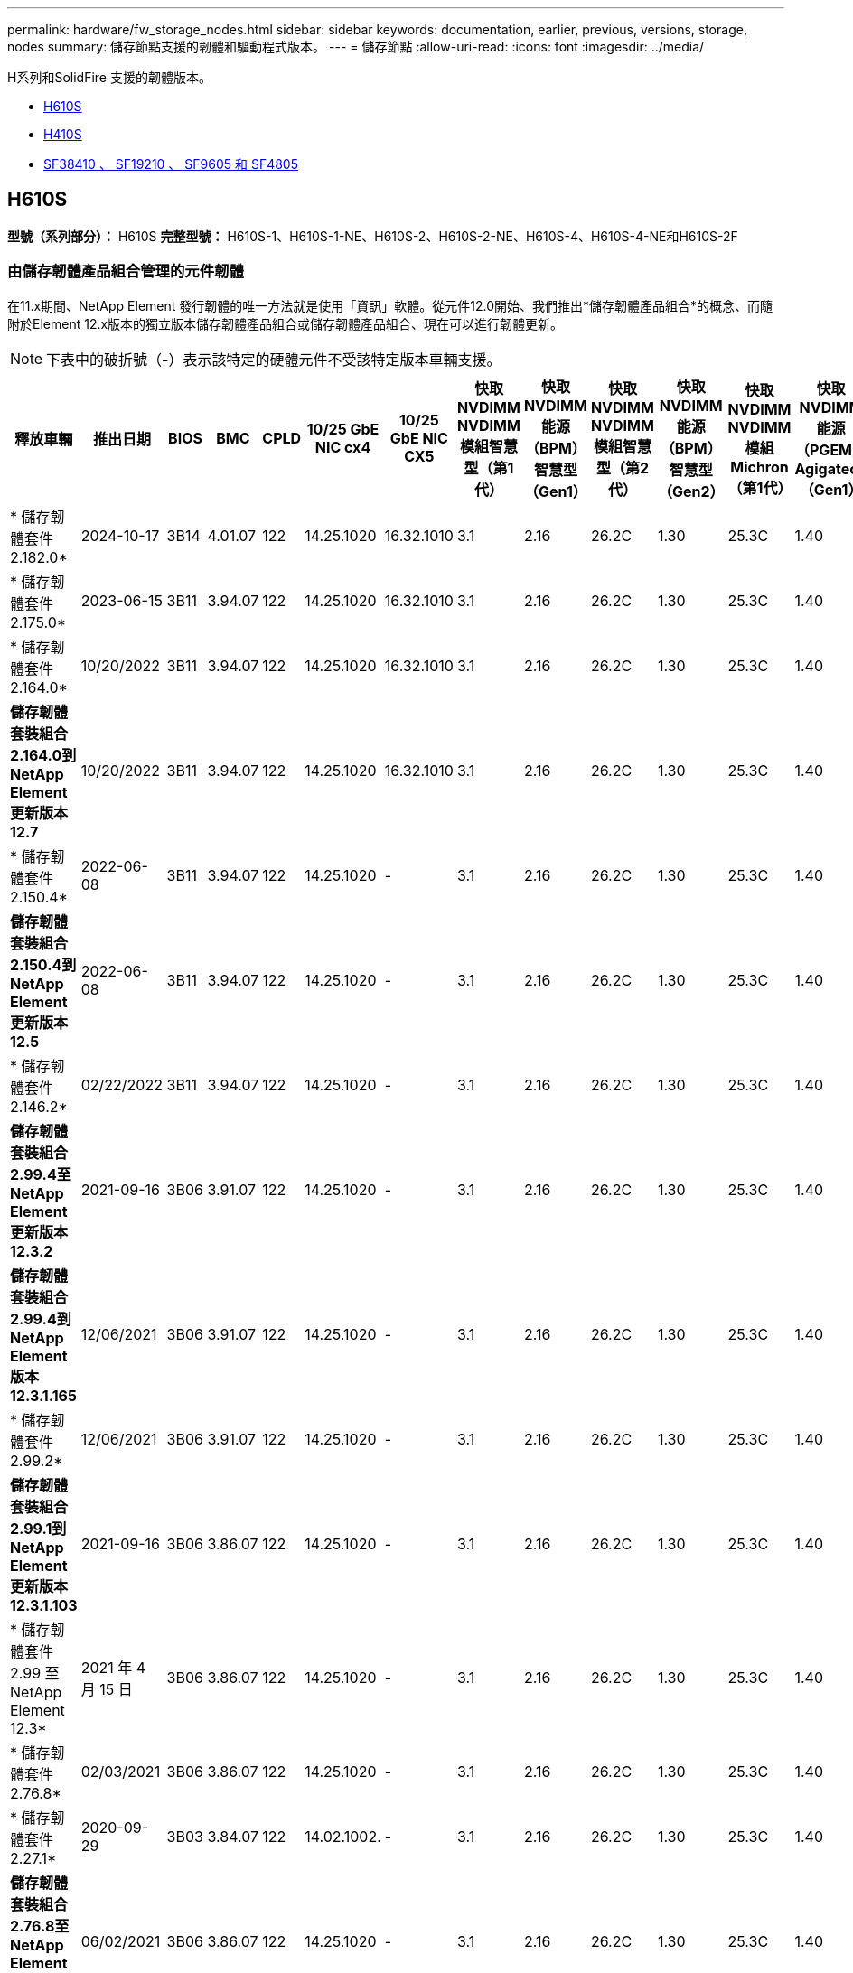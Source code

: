 ---
permalink: hardware/fw_storage_nodes.html 
sidebar: sidebar 
keywords: documentation, earlier, previous, versions, storage, nodes 
summary: 儲存節點支援的韌體和驅動程式版本。 
---
= 儲存節點
:allow-uri-read: 
:icons: font
:imagesdir: ../media/


[role="lead"]
H系列和SolidFire 支援的韌體版本。

* <<H610S>>
* <<H410S>>
* <<sf_nodes,SF38410 、 SF19210 、 SF9605 和 SF4805>>




== H610S

*型號（系列部分）：* H610S *完整型號：* H610S-1、H610S-1-NE、H610S-2、H610S-2-NE、H610S-4、H610S-4-NE和H610S-2F



=== 由儲存韌體產品組合管理的元件韌體

在11.x期間、NetApp Element 發行韌體的唯一方法就是使用「資訊」軟體。從元件12.0開始、我們推出*儲存韌體產品組合*的概念、而隨附於Element 12.x版本的獨立版本儲存韌體產品組合或儲存韌體產品組合、現在可以進行韌體更新。


NOTE: 下表中的破折號（*-*）表示該特定的硬體元件不受該特定版本車輛支援。

[cols="26*"]
|===
| 釋放車輛 | 推出日期 | BIOS | BMC | CPLD | 10/25 GbE NIC cx4 | 10/25 GbE NIC CX5 | 快取NVDIMM NVDIMM模組智慧型（第1代） | 快取NVDIMM能源（BPM）智慧型（Gen1） | 快取NVDIMM NVDIMM模組智慧型（第2代） | 快取NVDIMM能源（BPM）智慧型（Gen2） | 快取NVDIMM NVDIMM模組Michron（第1代） | 快取NVDIMM能源（PGEM）Agigatech（Gen1） | 快取NVDIMM NVDIMM模組Michron（第2代） | 快取NVDIMM能源（PGEM）Agigatech（Gen2） | 快取NVDIMM能源（PGEM）Agigatech（Gen3） | 磁碟：Samsung PM963（SED） | 磁碟：Samsung PM963（N-SED） | 磁碟：Samsung PM983（SED） | 磁碟：Samsung PM983（N-SED） | 磁碟Kioxia CD5（SED） | 磁碟Kioxia CD5（N-SED） | 磁碟機CD5（FIPS） | 磁碟：Samsung PM9A3（SED） | 推動SK Hynix PE8010（SED） | 推動SK Hynix PE8010（N-SED） 


| * 儲存韌體套件 2.182.0* | 2024-10-17 | 3B14 | 4.01.07 | 122 | 14.25.1020 | 16.32.1010 | 3.1 | 2.16 | 26.2C | 1.30 | 25.3C | 1.40 | 1.10 | 3.5 | 2.17 | CXV8202Q | CXV8501Q | EDA5602Q | EDA5900Q | 0109 | 0109 | 0108 | GDC5A02Q | 11093A10 | 110B3A10 


| * 儲存韌體套件 2.175.0* | 2023-06-15 | 3B11 | 3.94.07 | 122 | 14.25.1020 | 16.32.1010 | 3.1 | 2.16 | 26.2C | 1.30 | 25.3C | 1.40 | 1.10 | 3.5 | 2.17 | CXV8202Q | CXV8501Q | EDA5602Q | EDA5900Q | 0109 | 0109 | 0108 | GDC5602Q | 11092A10 | 110B2A10 


| * 儲存韌體套件 2.164.0* | 10/20/2022 | 3B11 | 3.94.07 | 122 | 14.25.1020 | 16.32.1010 | 3.1 | 2.16 | 26.2C | 1.30 | 25.3C | 1.40 | 1.10 | 3.3 | 2.16 | CXV8202Q | CXV8501Q | EDA5602Q | EDA5900Q | 0109 | 0109 | 0108 | GDC5602Q | 11092A10 | 110B2A10 


| *儲存韌體套裝組合2.164.0到NetApp Element 更新版本12.7* | 10/20/2022 | 3B11 | 3.94.07 | 122 | 14.25.1020 | 16.32.1010 | 3.1 | 2.16 | 26.2C | 1.30 | 25.3C | 1.40 | 1.10 | 3.3 | 2.16 | CXV8202Q | CXV8501Q | EDA5602Q | EDA5900Q | 0109 | 0109 | 0108 | GDC5602Q | 11092A10 | 110B2A10 


| * 儲存韌體套件 2.150.4* | 2022-06-08 | 3B11 | 3.94.07 | 122 | 14.25.1020 | - | 3.1 | 2.16 | 26.2C | 1.30 | 25.3C | 1.40 | 1.10 | 3.3 | 2.16 | CXV8202Q | CXV8501Q | EDA5602Q | EDA5900Q | 0109 | 0109 | 0108 | GDC5502Q | 11092A10 | 110B2A10 


| *儲存韌體套裝組合2.150.4到NetApp Element 更新版本12.5* | 2022-06-08 | 3B11 | 3.94.07 | 122 | 14.25.1020 | - | 3.1 | 2.16 | 26.2C | 1.30 | 25.3C | 1.40 | 1.10 | 3.3 | 2.16 | CXV8202Q | CXV8501Q | EDA5602Q | EDA5900Q | 0109 | 0109 | 0108 | GDC5502Q | 11092A10 | 110B2A10 


| * 儲存韌體套件 2.146.2* | 02/22/2022 | 3B11 | 3.94.07 | 122 | 14.25.1020 | - | 3.1 | 2.16 | 26.2C | 1.30 | 25.3C | 1.40 | 1.10 | 3.3 | 2.16 | CXV8202Q | CXV8501Q | EDA5602Q | EDA5900Q | 0109 | 0109 | 0108 | GDC5502Q | 11092A10 | 110B2A10 


| *儲存韌體套裝組合2.99.4至NetApp Element 更新版本12.3.2* | 2021-09-16 | 3B06 | 3.91.07 | 122 | 14.25.1020 | - | 3.1 | 2.16 | 26.2C | 1.30 | 25.3C | 1.40 | 1.10 | 3.1 | 2.16 | CXV8202Q | CXV8501Q | EDA5402Q | EDA5700Q | 0109 | 0109 | 0108 | - | - | - 


| *儲存韌體套裝組合2.99.4到NetApp Element 版本12.3.1.165* | 12/06/2021 | 3B06 | 3.91.07 | 122 | 14.25.1020 | - | 3.1 | 2.16 | 26.2C | 1.30 | 25.3C | 1.40 | 1.10 | 3.1 | 2.16 | CXV8202Q | CXV8501Q | EDA5402Q | EDA5700Q | 0109 | 0109 | 0108 | - | - | - 


| * 儲存韌體套件 2.99.2* | 12/06/2021 | 3B06 | 3.91.07 | 122 | 14.25.1020 | - | 3.1 | 2.16 | 26.2C | 1.30 | 25.3C | 1.40 | 1.10 | 3.1 | 2.16 | CXV8202Q | CXV8501Q | EDA5402Q | EDA5700Q | 0109 | 0109 | 0108 | - | - | - 


| *儲存韌體套裝組合2.99.1到NetApp Element 更新版本12.3.1.103* | 2021-09-16 | 3B06 | 3.86.07 | 122 | 14.25.1020 | - | 3.1 | 2.16 | 26.2C | 1.30 | 25.3C | 1.40 | 1.10 | 3.1 | 2.16 | CXV8202Q | CXV8501Q | EDA5402Q | EDA5700Q | 0109 | 0109 | 0108 | - | - | - 


| * 儲存韌體套件 2.99 至 NetApp Element 12.3* | 2021 年 4 月 15 日 | 3B06 | 3.86.07 | 122 | 14.25.1020 | - | 3.1 | 2.16 | 26.2C | 1.30 | 25.3C | 1.40 | 1.10 | 3.1 | 2.16 | CXV8202Q | CXV8501Q | EDA5402Q | EDA5700Q | 0109 | 0109 | 0108 | - | - | - 


| * 儲存韌體套件 2.76.8* | 02/03/2021 | 3B06 | 3.86.07 | 122 | 14.25.1020 | - | 3.1 | 2.16 | 26.2C | 1.30 | 25.3C | 1.40 | - | - | - | CXV8202Q | CXV8501Q | EDA5402Q | EDA5700Q | 0109 | 0109 | 0108 | - | - | - 


| * 儲存韌體套件 2.27.1* | 2020-09-29 | 3B03 | 3.84.07 | 122 | 14.02.1002. | - | 3.1 | 2.16 | 26.2C | 1.30 | 25.3C | 1.40 | - | - | - | CXV8202Q | CXV8501Q | EDA5302Q | EDA5600Q | 0108 | 0108 | 0108 | - | - | - 


| *儲存韌體套裝組合2.76.8至NetApp Element 更新版本12.2.1* | 06/02/2021 | 3B06 | 3.86.07 | 122 | 14.25.1020 | - | 3.1 | 2.16 | 26.2C | 1.30 | 25.3C | 1.40 | 1.10 | 3.1 | 2.16 | CXV8202Q | CXV8501Q | EDA5402Q | EDA5700Q | 0109 | 0109 | 0108 | - | - | - 


| * 儲存韌體套件 2.21 至 NetApp Element 12.2* | 2020-09-29 | 3B03 | 3.84.07 | 122 | 14.22.1002 | - | 3.1 | 2.16 | 26.2C | 1.30 | 25.3C | 1.40 | - | - | - | CXV8202Q | CXV8501Q | EDA5302Q | EDA5600Q | 0108 | 0108 | 0108 | - | - | - 


| *儲存韌體套裝組合2.76.8至NetApp Element 更新版本12.0.1* | 06/02/2021 | 3B06 | 3.86.07 | 122 | 14.25.1020 | - | 3.1 | 2.16 | 26.2C | 1.30 | 25.3C | 1.40 | 1.10 | 3.1 | 2.16 | CXV8202Q | CXV8501Q | EDA5402Q | EDA5700Q | 0109 | 0109 | 0108 | - | - | - 


| *儲存韌體套裝組合1.2.17到NetApp Element 更新版本12.0* | 2020-03-20 | 3B03 | 3.78.07 | 122 | 14.22.1002 | - | 3.1 | 2.16 | 26.2C | 1.30 | 25.3C | 1.40 | - | - | - | CXV8202Q | CXV8501Q | EDA5202Q | EDA5200Q | 0108 | 0108 | 0108 | - | - | - 


| *《*》11.8 * NetApp Element | 2016 年 3 月 11 日 | 3B03 | 3.78.07 | 122 | 14.22.1002 | - | 3.1 | 2.16 | 26.2C | 1.30 | 25.3C | 1.40 | - | - | - | CXV8202Q | CXV8501Q | EDA5202Q | EDA5200Q | 0108 | 0108 | 0107 | - | - | - 


| *《*》11.7 * NetApp Element | 2019-11-21 | 3A10 | 3.76.07 | 117 | 14.22.1002 | - | 2.C | 2.07 | 26.2C | 1.30 | 25.3C | 1.40 | - | - | - | CXV8202Q | CXV8501Q | EDA5202Q | EDA5200Q | 0108 | 0108 | 0107 | - | - | - 


| *《*》第11.5.1*版NetApp Element | 02/20/2020 | 3A08 | 3.76.07 | 117 | 14.22.1002 | - | 2.C | 2.07 | 26.2C | 1.30 | 25.3C | 1.40 | - | - | - | CXV8202Q | CXV8501Q | EDA5202Q | EDA5200Q | 0108 | 0108 | 0107 | - | - | - 


| * NetApp Element 11.1* | 2019-09-26 | 3A08 | 3.76.07 | 117 | 14.22.1002 | - | 2.C | 2.07 | 26.2C | 1.30 | - | - | - | - | - | CXV8202Q | CXV8501Q | EDA5202Q | EDA5200Q | - | - | 0107 | - | - | - 


| *《*》第11.3.2*版NetApp Element | 2020-02-19 | 3A08 | 3.76.07 | 117 | 14.22.1002 | - | 2.C | 2.07 | 26.2C | 1.30 | 25.3C | 1.40 | - | - | - | CXV8202Q | CXV8501Q | EDA5202Q | EDA5200Q | 0108 | 0108 | - | - | - | - 


| *《*》第11.3.1*版NetApp Element | 2019-08-19 | 3A08 | 3.76.07 | 117 | 14.22.1002 | - | 2.C | 2.07 | 26.2C | 1.30 | - | - | - | - | - | CXV8202Q | CXV8501Q | EDA5202Q | EDA5200Q | - | - | - | - | - | - 


| *《*》第11.1.1*版NetApp Element | 2020-02-19 | 3A06 | 3.70.07 | 117 | 14.22.1002 | - | 2.C | 2.07 | 26.2C | 1.30 | 25.3C | 1.40 | - | - | - | CXV8202Q | CXV8501Q | EDA5202Q | EDA5200Q | 0108 | 0108 | - | - | - | - 


| *《*》11.1 * NetApp Element | 2019-04-25 | 3A06 | 3.70.07 | 117 | 14.22.1002 | - | 2.C | 2.07 | 26.2C | 1.30 | - | - | - | - | - | CXV8202Q | CXV8501Q | EDA5202Q | EDA5200Q | - | - | - | - | - | - 


| *《*》第11.0.2*版NetApp Element | 2020-02-19 | 3A06 | 3.70.07 | 117 | 14.22.1002 | - | 2.C | 2.07 | 26.2C | 1.30 | 25.3C | 1.40 | - | - | - | CXV8202Q | CXV8501Q | EDA5202Q | EDA5200Q | 0108 | 0108 | - | - | - | - 


| *《*》11 * NetApp Element | 2018-11-29 | 3A06 | 3.70.07 | 117 | 14.22.1002 | - | 2.C | 2.07 | 26.2C | 1.30 | - | - | - | - | - | CXV8202Q | CXV8501Q | EDA5202Q | EDA5200Q | - | - | - | - | - | - 
|===


=== 未由儲存韌體產品組合管理的元件韌體

下列韌體並非由儲存韌體產品組合管理：

[cols="2*"]
|===
| 元件 | 目前版本 


| 1/10 GbE NIC | 3.2d x80000b4b 


| 開機裝置 | M161225i 
|===


== H410S

*型號（系列部分）：* H410S *完整型號：* H410S-0、H410S-1、H410S-1-NE及H410S-2



=== 由儲存韌體產品組合管理的元件韌體

由儲存韌體產品組合管理的元件韌體。

[cols="12*"]
|===
| 釋放車輛 | 推出日期 | BIOS | BMC | 10/25 GbE NIC SMCI Mellanox | 快取NVDIMM RMS200 | 快取NVDIMM RMS300 | 磁碟：Samsung PM863（SED） | 磁碟：Samsung PM863（N-SED） | 磁碟機Toshiba Hawk-4（SED） | 磁碟機Toshiba Hawk-4（N-SED） | 磁碟：Samsung PM883（SED） 


| * 儲存韌體套件 2.182.0* | 2024-10-17 | NAT3.6 | 07.02.00 | 14.25.1020 | ae3b8cc | 7d8422bc | GXT5404Q | GXT5103Q | 8ENP7101 | 8ENP6101 | HXT7A04Q 


| * 儲存韌體套件 2.175.0* | 2023-06-15 | NAT3.4 | 07.02.00 | 14.25.1020 | ae3b8cc | 7d8422bc | GXT5404Q | GXT5103Q | 8ENP7101 | 8ENP6101 | HXT7A04Q 


| *儲存韌體套裝組合2.164.0到NetApp Element 更新版本12.7* | 10/20/2022 | NAT3.4 | 6.98.00 | 14.25.1020 | ae3b8cc | 7d8422bc | GXT5404Q | GXT5103Q | 8ENP7101 | 8ENP6101 | HXT7A04Q 


| * 儲存韌體套件 2.164.0* | 10/20/2022 | NAT3.4 | 6.98.00 | 14.25.1020 | ae3b8cc | 7d8422bc | GXT5404Q | GXT5103Q | 8ENP7101 | 8ENP6101 | HXT7A04Q 


| *儲存韌體套裝組合2.164.0到NetApp Element 更新版本12.7* | 10/20/2022 | NAT3.4 | 6.98.00 | 14.25.1020 | ae3b8cc | 7d8422bc | GXT5404Q | GXT5103Q | 8ENP7101 | 8ENP6101 | HXT7A04Q 


| *儲存韌體套裝組合2.150.4到NetApp Element 更新版本12.5* | 2022-06-08 | NAT3.4 | 6.98.00 | 14.25.1020 | ae3b8cc | 7d8422bc | GXT5404Q | GXT5103Q | 8ENP7101 | 8ENP6101 | HXT7A04Q 


| * 儲存韌體套件 2.99 至 NetApp Element 12.3* | 2021 年 4 月 15 日 | NA2.1 | 6.84.00 | 14.25.1020 | ae3b8cc | 7d8422bc | GXT5404Q | GXT5103Q | 8ENP7101 | 8ENP6101 | HXT7904Q 


| *儲存韌體套裝組合2.76.8至NetApp Element 更新版本12.2.1* | 06/02/2021 | NA2.1 | 6.84.00 | 14.25.1020 | ae3b8cc | 7d8422bc | GXT5404Q | GXT5103Q | 8ENP7101 | 8ENP6101 | HXT7904Q 


| *儲存韌體套裝組合1.2.17到NetApp Element 更新版本12.0* | 2020-03-20 | NA2.1 | 3.25 | 14.21.1000 | ae3b8cc | 7d8422bc | GXT5404Q | GXT5103Q | 8ENP7101 | 8ENP6101 | HXT7904Q 


| *《*》第11.8.2*版NetApp Element | 02/22/2022 | NA2.1 | 3.25 | 14.21.1000 | ae3b8cc | 7d8422bc | GXT5404Q | GXT5103Q | 8ENP7101 | 8ENP6101 | HXT7904Q 


| *《*》第11.8.1*版NetApp Element | 06/02/2021 | NA2.1 | 3.25 | 14.21.1000 | ae3b8cc | 7d8422bc | GXT5404Q | GXT5103Q | 8ENP7101 | 8ENP6101 | HXT7904Q 


| *《*》11.8 * NetApp Element | 2016 年 3 月 11 日 | NA2.1 | 3.25 | 14.21.1000 | ae3b8cc | 7d8422bc | GXT5404Q | GXT5103Q | 8ENP7101 | 8ENP6101 | HXT7904Q 


| *《*》11.7 * NetApp Element | 2019-11-21 | NA2.1 | 3.25 | 14.21.1000 | ae3b8cc | 7d8422bc | GXT5404Q | GXT5103Q | 8ENP7101 | 8ENP6101 | HXT7904Q 


| *《*》第11.5.1*版NetApp Element | 2020-02-19 | NA2.1 | 3.25 | 14.21.1000 | ae3b8cc | 7d8422bc | GXT5404Q | GXT5103Q | 8ENP7101 | 8ENP6101 | HXT7904Q 


| * NetApp Element 11.1* | 2019-09-26 | NA2.1 | 3.25 | 14.21.1000 | ae3b8cc | 7d8422bc | GXT5404Q | GXT5103Q | 8ENP7101 | 8ENP6101 | HXT7904Q 


| *《*》第11.3.2*版NetApp Element | 2020-02-19 | NA2.1 | 3.25 | 14.21.1000 | ae3b8cc | 7d8422bc | GXT5404Q | GXT5103Q | 8ENP7101 | 8ENP6101 | HXT7904Q 


| *《*》第11.3.1*版NetApp Element | 2019-08-19 | NA2.1 | 3.25 | 14.21.1000 | ae3b8cc | 7d8422bc | GXT5404Q | GXT5103Q | 8ENP7101 | 8ENP6101 | HXT7904Q 


| *《*》第11.1.1*版NetApp Element | 2020-02-19 | NA2.1 | 3.25 | 14.17.2020 | ae3b8cc | 7d8422bc | GXT5404Q | GXT5103Q | 8ENP7101 | 8ENP6101 | HXT7904Q 


| *《*》11.1 * NetApp Element | 2019-04-25 | NA2.1 | 3.25 | 14.17.2020 | ae3b8cc | 7d8422bc | GXT5404Q | GXT5103Q | 8ENP7101 | 8ENP6101 | HXT7904Q 


| *《*》第11.0.2*版NetApp Element | 2020-02-19 | NA2.1 | 3.25 | 14.17.2020 | ae3b8cc | 7d8422bc | GXT5404Q | GXT5103Q | 8ENP7101 | 8ENP6101 | HXT7904Q 


| *《*》11.0 * NetApp Element | 2018-11-29 | NA2.1 | 3.25 | 14.17.2020 | ae3b8cc | - | GXT5404Q | GXT5103Q | 8ENP7101 | 8ENP6101 | HXT7904Q 
|===


=== 未由儲存韌體產品組合管理的元件韌體

下列韌體並非由儲存韌體產品組合管理：

[cols="2*"]
|===
| 元件 | 目前版本 


| CPLD | 01.A1.06 


| SAS介面卡 | 16.00.01.00 


| 微控制器單元（微控制器） | 1.18 


| SIOM 1/10 GbE NIC | 1.93 


| 電源供應器 | 1.3 


| 開機裝置SSDSCKJB240G7 | N2010121 


| 開機裝置MTFDDAV240TCB1AR | DOMU037 
|===


== [SF_nodes]SF38410、SF19210、SF9605和SF4805

*完整型號：* SF38410、SF19210、SF9605和SF4805



=== 由儲存韌體產品組合管理的元件韌體

在11.x期間、NetApp Element 發行韌體的唯一方法就是使用「資訊」軟體。從元件12.0開始、我們推出*儲存韌體產品組合*的概念、而隨附於Element 12.x版本的獨立版本儲存韌體產品組合或儲存韌體產品組合、現在可以進行韌體更新。


NOTE: 下表中的破折號（*-*）表示該特定的硬體元件不受該特定版本車輛支援。

[cols="10*"]
|===
| 釋放車輛 | 推出日期 | NIC | 快取NVDIMM RMS200（RMS200） | 快取NVDIMM RMS200（RMS300） | 磁碟：Samsung PM863（SED） | 磁碟：Samsung PM863（N-SED） | 磁碟機Toshiba Hawk-4（SED） | 磁碟機Toshiba Hawk-4（N-SED） | 磁碟：Samsung PM883（SED） 


| * 儲存韌體套件 2.164.0* | 10/20/2022 | 7.10.18 | ae3b8cc | 7d8422bc | GXT5404Q | GXT5103Q | 8ENP7101 | 8ENP6101 | HXT7A04Q 


| *儲存韌體套裝組合2.164.0到NetApp Element 更新版本12.7* | 10/20/2022 | 7.10.18 | ae3b8cc | 7d8422bc | GXT5404Q | GXT5103Q | 8ENP7101 | 8ENP6101 | HXT7A04Q 


| * 儲存韌體套件 2.150.4* | 2022-06-08 | 7.10.18 | ae3b8cc | 7d8422bc | GXT5404Q | GXT5103Q | 8ENP7101 | 8ENP6101 | HXT7A04Q 


| *儲存韌體套裝組合2.150.4到NetApp Element 更新版本12.5* | 2022-06-08 | 7.10.18 | ae3b8cc | 7d8422bc | GXT5404Q | GXT5103Q | 8ENP7101 | 8ENP6101 | HXT7A04Q 


| * 儲存韌體套件 2.146.2* | 02/22/2022 | 7.10.18 | ae3b8cc | 7d8422bc | GXT5404Q | GXT5103Q | 8ENP7101 | 8ENP6101 | HXT7A04Q 


| *儲存韌體套裝組合2.99.4至NetApp Element 更新版本12.3.2* | 2021-09-16 | 7.10.18 | ae3b8cc | 7d8422bc | GXT5404Q | GXT5103Q | 8ENP7101 | 8ENP6101 | HXT7904Q 


| *儲存韌體套裝組合2.99.4到NetApp Element 版本12.3.1.165* | 12/06/2021 | 7.10.18 | ae3b8cc | 7d8422bc | GXT5404Q | GXT5103Q | 8ENP7101 | 8ENP6101 | HXT7904Q 


| * 儲存韌體套件 2.99.2* | 2021 年 3 月 8 日 | 7.10.18 | ae3b8cc | 7d8422bc | GXT5404Q | GXT5103Q | 8ENP7101 | 8ENP6101 | HXT7904Q 


| *儲存韌體套裝組合2.99.1到NetApp Element 更新版本12.3.1.103* | 2021-09-16 | 7.10.18 | ae3b8cc | 7d8422bc | GXT5404Q | GXT5103Q | 8ENP7101 | 8ENP6101 | HXT7904Q 


| * 儲存韌體套件 2.99 至 NetApp Element 12.3* | 2021 年 4 月 15 日 | 7.10.18 | ae3b8cc | 7d8422bc | GXT5404Q | GXT5103Q | 8ENP7101 | 8ENP6101 | HXT7904Q 


| * 儲存韌體套件 2.76.8* | 02/03/2021 | 7.10.18 | ae3b8cc | 7d8422bc | GXT5404Q | GXT5103Q | 8ENP7101 | 8ENP6101 | HXT7904Q 


| * 儲存韌體套件 2.27.1* | 2020-09-29 | 7.10.18 | ae3b8cc | 7d8422bc | GXT5404Q | GXT5103Q | 8ENP7101 | 8ENP6101 | HXT7104Q 


| *儲存韌體套裝組合2.76.8至NetApp Element 更新版本12.2.1* | 06/02/2021 | 7.10.18 | ae3b8cc | 7d8422bc | GXT5404Q | GXT5103Q | 8ENP7101 | 8ENP6101 | HXT7904Q 


| * 儲存韌體套件 2.21 至 NetApp Element 12.2* | 2020-09-29 | 7.10.18 | ae3b8cc | 7d8422bc | GXT5404Q | GXT5103Q | 8ENP7101 | 8ENP6101 | HXT7104Q 


| *儲存韌體套裝組合2.76.8至NetApp Element 更新版本12.0.1* | 06/02/2021 | 7.10.18 | ae3b8cc | 7d8422bc | GXT5404Q | GXT5103Q | 8ENP7101 | 8ENP6101 | HXT7904Q 


| *儲存韌體套裝組合1.2.17到NetApp Element 更新版本12.0* | 2020-03-20 | 7.10.18 | ae3b8cc | 7d8422bc | GXT5404Q | GXT5103Q | 8ENP7101 | 8ENP6101 | HXT7104Q 


| *《*》第11.8.2*版NetApp Element | 02/22/2022 | 7.10.18 | ae3b8cc | 7d8422bc | GXT5404Q | GXT5103Q | 8ENP7101 | 8ENP6101 | HXT7104Q 


| *《*》第11.8.1*版NetApp Element | 06/02/2021 | 7.10.18 | ae3b8cc | 7d8422bc | GXT5404Q | GXT5103Q | 8ENP7101 | 8ENP6101 | HXT7104Q 


| *《*》11.8 * NetApp Element | 2016 年 3 月 11 日 | 7.10.18 | ae3b8cc | 7d8422bc | GXT5404Q | GXT5103Q | 8ENP7101 | 8ENP6101 | HXT7104Q 


| *《*》11.7 * NetApp Element | 2019-11-21 | 7.10.18 | ae3b8cc | 7d8422bc | GXT5404Q | GXT5103Q | 8ENP7101 | 8ENP6101 | HXT7104Q 


| *《*》第11.5.1*版NetApp Element | 2020-02-19 | 7.10.18 | ae3b8cc | 7d8422bc | GXT5404Q | GXT5103Q | 8ENP7101 | 8ENP6101 | HXT7104Q 


| * NetApp Element 11.1* | 2019-09-26 | 7.10.18 | ae3b8cc | 7d8422bc | GXT5404Q | GXT5103Q | 8ENP7101 | 8ENP6101 | HXT7104Q 


| *《*》第11.3.2*版NetApp Element | 2020-02-19 | 7.10.18 | ae3b8cc | 7d8422bc | GXT5404Q | GXT5103Q | 8ENP7101 | 8ENP6101 | HXT7104Q 


| *《*》第11.3.1*版NetApp Element | 2019-08-19 | 7.10.18 | ae3b8cc | 7d8422bc | GXT5404Q | GXT5103Q | 8ENP7101 | 8ENP6101 | HXT7104Q 


| *《*》第11.1.1*版NetApp Element | 2020-02-19 | 7.10.18 | ae3b8cc | 7d8422bc | GXT5404Q | GXT5103Q | 8ENP7101 | 8ENP6101 | HXT7104Q 


| *《*》11.1 * NetApp Element | 2019-04-25 | 7.10.18 | ae3b8cc | 7d8422bc | GXT5404Q | GXT5103Q | 8ENP7101 | 8ENP6101 | HXT7104Q 


| *《*》第11.0.2*版NetApp Element | 2020-02-19 | 7.10.18 | ae3b8cc | 7d8422bc | GXT5404Q | GXT5103Q | 8ENP7101 | 8ENP6101 | HXT7104Q 


| *《*》11 * NetApp Element | 2018-11-29 | 7.10.18 | ae3b8cc | - | GXT5404Q | GXT5103Q | 8ENP7101 | 8ENP6101 | HXT7104Q 
|===


=== 未由儲存韌體產品組合管理的元件韌體

下列韌體並非由儲存韌體產品組合管理：

[cols="2*"]
|===
| 元件 | 目前版本 


| BIOS | 2.8.0% 


| iDRAC | 2.75.75.75 


| 身分識別模組 | N41WC 1.02 


| SAS介面卡 | 16.00.01.00 


| 電源供應器 | 1.3 


| 開機裝置 | M161225i 
|===